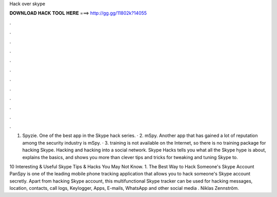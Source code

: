 Hack over skype



𝐃𝐎𝐖𝐍𝐋𝐎𝐀𝐃 𝐇𝐀𝐂𝐊 𝐓𝐎𝐎𝐋 𝐇𝐄𝐑𝐄 ===> http://gg.gg/11802k?14055



.



.



.



.



.



.



.



.



.



.



.



.

1. Spyzie. One of the best app in the Skype hack series. · 2. mSpy. Another app that has gained a lot of reputation among the security industry is mSpy. · 3. training is not available on the Internet, so there is no training package for hacking Skype. Hacking and hacking into a social network. Skype Hacks tells you what all the Skype hype is about, explains the basics, and shows you more than clever tips and tricks for tweaking and tuning Skype to.

10 Interesting & Useful Skype Tips & Hacks You May Not Know. 1. The Best Way to Hack Someone's Skype Account PanSpy is one of the leading mobile phone tracking application that allows you to hack someone's Skype account secretly. Apart from hacking Skype account, this multifunctional Skype tracker can be used for hacking messages, location, contacts, call logs, Keylogger, Apps, E-mails, WhatsApp and other social media . Niklas Zennström.
